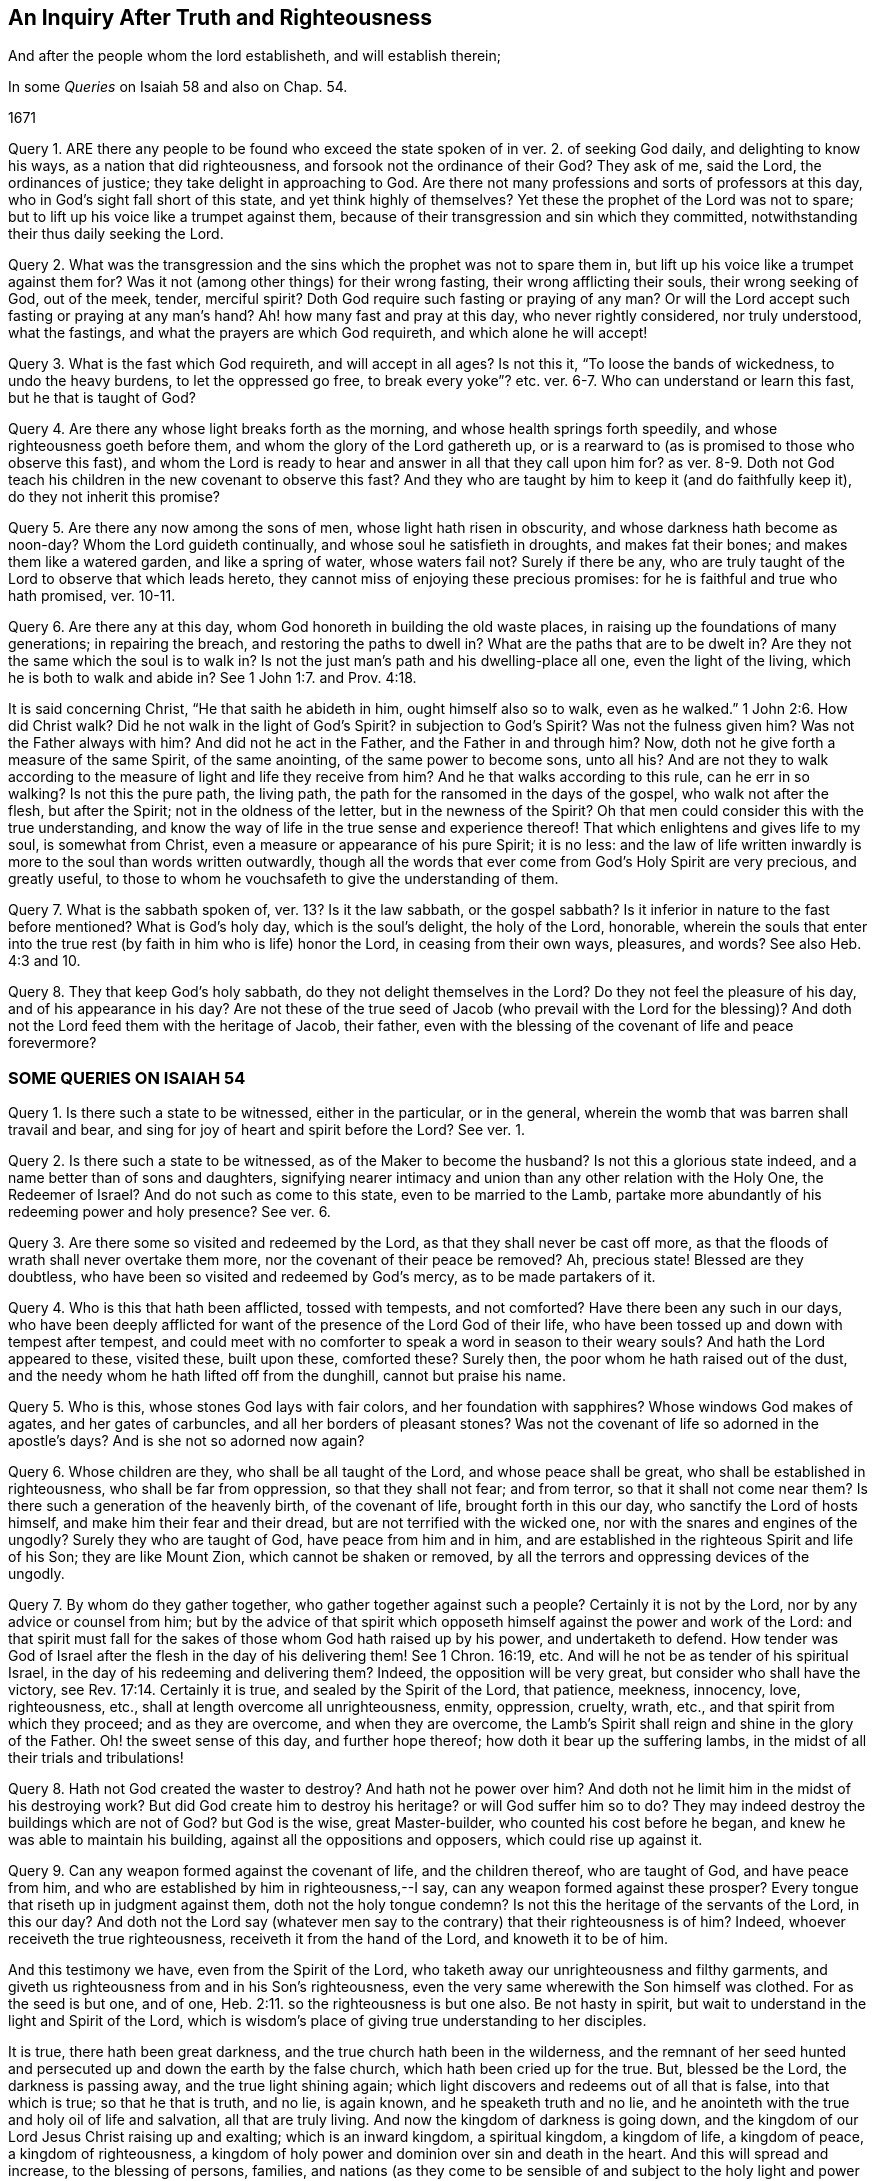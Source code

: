 == An Inquiry After Truth and Righteousness

[.heading-continuation-blurb]
And after the people whom the lord establisheth, and will establish therein;

[.heading-continuation-blurb]
In some _Queries_ on Isaiah 58 and also on Chap. 54.

[.section-date]
1671

Query 1. ARE there any people to be found who exceed
the state spoken of in ver. 2. of seeking God daily,
and delighting to know his ways, as a nation that did righteousness,
and forsook not the ordinance of their God?
They ask of me, said the Lord, the ordinances of justice;
they take delight in approaching to God.
Are there not many professions and sorts of professors at this day,
who in God`'s sight fall short of this state, and yet think highly of themselves?
Yet these the prophet of the Lord was not to spare;
but to lift up his voice like a trumpet against them,
because of their transgression and sin which they committed,
notwithstanding their thus daily seeking the Lord.

Query 2. What was the transgression and the sins
which the prophet was not to spare them in,
but lift up his voice like a trumpet against them for?
Was it not (among other things) for their wrong fasting,
their wrong afflicting their souls, their wrong seeking of God, out of the meek, tender,
merciful spirit?
Doth God require such fasting or praying of any man?
Or will the Lord accept such fasting or praying at any man`'s hand?
Ah! how many fast and pray at this day, who never rightly considered,
nor truly understood, what the fastings, and what the prayers are which God requireth,
and which alone he will accept!

Query 3. What is the fast which God requireth, and will accept in all ages?
Is not this it, "`To loose the bands of wickedness, to undo the heavy burdens,
to let the oppressed go free,
to break every yoke`"? etc. ver. 6-7. Who can understand or learn this fast,
but he that is taught of God?

Query 4. Are there any whose light breaks forth as the morning,
and whose health springs forth speedily, and whose righteousness goeth before them,
and whom the glory of the Lord gathereth up,
or is a rearward to (as is promised to those who observe this fast),
and whom the Lord is ready to hear and answer in all that they call upon him for?
as ver. 8-9. Doth not God teach his children in the new covenant to observe this fast?
And they who are taught by him to keep it (and do faithfully keep it),
do they not inherit this promise?

Query 5. Are there any now among the sons of men, whose light hath risen in obscurity,
and whose darkness hath become as noon-day?
Whom the Lord guideth continually, and whose soul he satisfieth in droughts,
and makes fat their bones; and makes them like a watered garden,
and like a spring of water, whose waters fail not?
Surely if there be any,
who are truly taught of the Lord to observe that which leads hereto,
they cannot miss of enjoying these precious promises:
for he is faithful and true who hath promised, ver. 10-11.

Query 6. Are there any at this day, whom God honoreth in building the old waste places,
in raising up the foundations of many generations; in repairing the breach,
and restoring the paths to dwell in?
What are the paths that are to be dwelt in?
Are they not the same which the soul is to walk in?
Is not the just man`'s path and his dwelling-place all one, even the light of the living,
which he is both to walk and abide in?
See 1 John 1:7. and Prov. 4:18.

It is said concerning Christ, "`He that saith he abideth in him,
ought himself also so to walk, even as he walked.`" 1 John 2:6. How did Christ walk?
Did he not walk in the light of God`'s Spirit?
in subjection to God`'s Spirit?
Was not the fulness given him?
Was not the Father always with him?
And did not he act in the Father, and the Father in and through him?
Now, doth not he give forth a measure of the same Spirit, of the same anointing,
of the same power to become sons, unto all his?
And are not they to walk according to the measure of light and life they receive from him?
And he that walks according to this rule, can he err in so walking?
Is not this the pure path, the living path,
the path for the ransomed in the days of the gospel, who walk not after the flesh,
but after the Spirit; not in the oldness of the letter, but in the newness of the Spirit?
Oh that men could consider this with the true understanding,
and know the way of life in the true sense and experience thereof!
That which enlightens and gives life to my soul, is somewhat from Christ,
even a measure or appearance of his pure Spirit; it is no less:
and the law of life written inwardly is more to the soul than words written outwardly,
though all the words that ever come from God`'s Holy Spirit are very precious,
and greatly useful, to those to whom he vouchsafeth to give the understanding of them.

Query 7. What is the sabbath spoken of, ver. 13? Is it the law sabbath,
or the gospel sabbath?
Is it inferior in nature to the fast before mentioned?
What is God`'s holy day, which is the soul`'s delight, the holy of the Lord, honorable,
wherein the souls that enter into the true rest (by
faith in him who is life) honor the Lord,
in ceasing from their own ways, pleasures, and words?
See also Heb. 4:3 and 10.

Query 8. They that keep God`'s holy sabbath, do they not delight themselves in the Lord?
Do they not feel the pleasure of his day, and of his appearance in his day?
Are not these of the true seed of Jacob (who prevail with the Lord for the blessing)?
And doth not the Lord feed them with the heritage of Jacob, their father,
even with the blessing of the covenant of life and peace forevermore?

=== SOME QUERIES ON ISAIAH 54

Query 1. Is there such a state to be witnessed, either in the particular,
or in the general, wherein the womb that was barren shall travail and bear,
and sing for joy of heart and spirit before the Lord?
See ver. 1.

Query 2. Is there such a state to be witnessed, as of the Maker to become the husband?
Is not this a glorious state indeed, and a name better than of sons and daughters,
signifying nearer intimacy and union than any other relation with the Holy One,
the Redeemer of Israel?
And do not such as come to this state, even to be married to the Lamb,
partake more abundantly of his redeeming power and holy presence?
See ver. 6.

Query 3. Are there some so visited and redeemed by the Lord,
as that they shall never be cast off more,
as that the floods of wrath shall never overtake them more,
nor the covenant of their peace be removed?
Ah, precious state!
Blessed are they doubtless, who have been so visited and redeemed by God`'s mercy,
as to be made partakers of it.

Query 4. Who is this that hath been afflicted, tossed with tempests, and not comforted?
Have there been any such in our days,
who have been deeply afflicted for want of the presence of the Lord God of their life,
who have been tossed up and down with tempest after tempest,
and could meet with no comforter to speak a word in season to their weary souls?
And hath the Lord appeared to these, visited these, built upon these, comforted these?
Surely then, the poor whom he hath raised out of the dust,
and the needy whom he hath lifted off from the dunghill, cannot but praise his name.

Query 5. Who is this, whose stones God lays with fair colors,
and her foundation with sapphires?
Whose windows God makes of agates, and her gates of carbuncles,
and all her borders of pleasant stones?
Was not the covenant of life so adorned in the apostle`'s days?
And is she not so adorned now again?

Query 6. Whose children are they, who shall be all taught of the Lord,
and whose peace shall be great, who shall be established in righteousness,
who shall be far from oppression, so that they shall not fear; and from terror,
so that it shall not come near them?
Is there such a generation of the heavenly birth, of the covenant of life,
brought forth in this our day, who sanctify the Lord of hosts himself,
and make him their fear and their dread, but are not terrified with the wicked one,
nor with the snares and engines of the ungodly?
Surely they who are taught of God, have peace from him and in him,
and are established in the righteous Spirit and life of his Son;
they are like Mount Zion, which cannot be shaken or removed,
by all the terrors and oppressing devices of the ungodly.

Query 7. By whom do they gather together, who gather together against such a people?
Certainly it is not by the Lord, nor by any advice or counsel from him;
but by the advice of that spirit which opposeth himself
against the power and work of the Lord:
and that spirit must fall for the sakes of those whom God hath raised up by his power,
and undertaketh to defend.
How tender was God of Israel after the flesh in the day of his delivering them!
See 1 Chron. 16:19, etc.
And will he not be as tender of his spiritual Israel,
in the day of his redeeming and delivering them?
Indeed, the opposition will be very great, but consider who shall have the victory,
see Rev. 17:14. Certainly it is true, and sealed by the Spirit of the Lord,
that patience, meekness, innocency, love, righteousness, etc.,
shall at length overcome all unrighteousness, enmity, oppression, cruelty, wrath, etc.,
and that spirit from which they proceed; and as they are overcome,
and when they are overcome,
the Lamb`'s Spirit shall reign and shine in the glory of the Father.
Oh! the sweet sense of this day, and further hope thereof;
how doth it bear up the suffering lambs,
in the midst of all their trials and tribulations!

Query 8. Hath not God created the waster to destroy?
And hath not he power over him?
And doth not he limit him in the midst of his destroying work?
But did God create him to destroy his heritage?
or will God suffer him so to do?
They may indeed destroy the buildings which are not of God?
but God is the wise, great Master-builder, who counted his cost before he began,
and knew he was able to maintain his building, against all the oppositions and opposers,
which could rise up against it.

Query 9. Can any weapon formed against the covenant of life, and the children thereof,
who are taught of God, and have peace from him,
and who are established by him in righteousness,--I say,
can any weapon formed against these prosper?
Every tongue that riseth up in judgment against them, doth not the holy tongue condemn?
Is not this the heritage of the servants of the Lord, in this our day?
And doth not the Lord say (whatever men say to the
contrary) that their righteousness is of him?
Indeed, whoever receiveth the true righteousness, receiveth it from the hand of the Lord,
and knoweth it to be of him.

And this testimony we have, even from the Spirit of the Lord,
who taketh away our unrighteousness and filthy garments,
and giveth us righteousness from and in his Son`'s righteousness,
even the very same wherewith the Son himself was clothed.
For as the seed is but one, and of one, Heb. 2:11.
so the righteousness is but one also.
Be not hasty in spirit, but wait to understand in the light and Spirit of the Lord,
which is wisdom`'s place of giving true understanding to her disciples.

It is true, there hath been great darkness,
and the true church hath been in the wilderness,
and the remnant of her seed hunted and persecuted
up and down the earth by the false church,
which hath been cried up for the true.
But, blessed be the Lord, the darkness is passing away, and the true light shining again;
which light discovers and redeems out of all that is false, into that which is true;
so that he that is truth, and no lie, is again known, and he speaketh truth and no lie,
and he anointeth with the true and holy oil of life and salvation,
all that are truly living.
And now the kingdom of darkness is going down,
and the kingdom of our Lord Jesus Christ raising up and exalting;
which is an inward kingdom, a spiritual kingdom, a kingdom of life, a kingdom of peace,
a kingdom of righteousness,
a kingdom of holy power and dominion over sin and death in the heart.
And this will spread and increase, to the blessing of persons, families,
and nations (as they come to be sensible of and subject
to the holy light and power thereof),
with the blessings of Abraham, wherewith all families and nations are to be blessed,
as they come to be unleavened from the serpentine spirit and wisdom,
and leavened with the innocency and righteousness of the Lamb`'s nature and Spirit.

The mighty God carry on his work,
by the same mighty arm of strength wherewith he began it;
and open the eyes of this nation, that they may see their proper hope and interest;
for indeed the Lord hath great love to this nation,
and blessing in store for it (for the seed`'s sake
which he hath sown and caused to spring up in it);
though many trials and tribulations must first be passed through,
and the spirit of enmity and opposition against the
appearance of God`'s Holy Spirit and power worn out.
Oh that men could come to that which gives the eye-sight,
that thereby they might see aright,
and no longer take the rise of their seeing from that spirit and wisdom,
which misrepresents things.

Written in Reading jail, in the tender love, true innocency, and uprightness of my heart;
which the Lord hath given me to suffer with for his truth`'s sake;
about the latter end of the 4th month, 1671.

ISAAC PENINGTON
